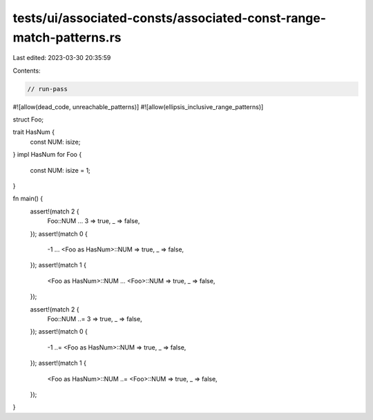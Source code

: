 tests/ui/associated-consts/associated-const-range-match-patterns.rs
===================================================================

Last edited: 2023-03-30 20:35:59

Contents:

.. code-block:: rs

    // run-pass
#![allow(dead_code, unreachable_patterns)]
#![allow(ellipsis_inclusive_range_patterns)]

struct Foo;

trait HasNum {
    const NUM: isize;
}
impl HasNum for Foo {
    const NUM: isize = 1;
}

fn main() {
    assert!(match 2 {
        Foo::NUM ... 3 => true,
        _ => false,
    });
    assert!(match 0 {
        -1 ... <Foo as HasNum>::NUM => true,
        _ => false,
    });
    assert!(match 1 {
        <Foo as HasNum>::NUM ... <Foo>::NUM => true,
        _ => false,
    });

    assert!(match 2 {
        Foo::NUM ..= 3 => true,
        _ => false,
    });
    assert!(match 0 {
        -1 ..= <Foo as HasNum>::NUM => true,
        _ => false,
    });
    assert!(match 1 {
        <Foo as HasNum>::NUM ..= <Foo>::NUM => true,
        _ => false,
    });
}



